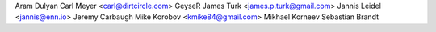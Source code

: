 Aram Dulyan
Carl Meyer <carl@dirtcircle.com>
GeyseR
James Turk <james.p.turk@gmail.com>
Jannis Leidel <jannis@enn.io>
Jeremy Carbaugh
Mike Korobov <kmike84@gmail.com>
Mikhael Korneev
Sebastian Brandt
